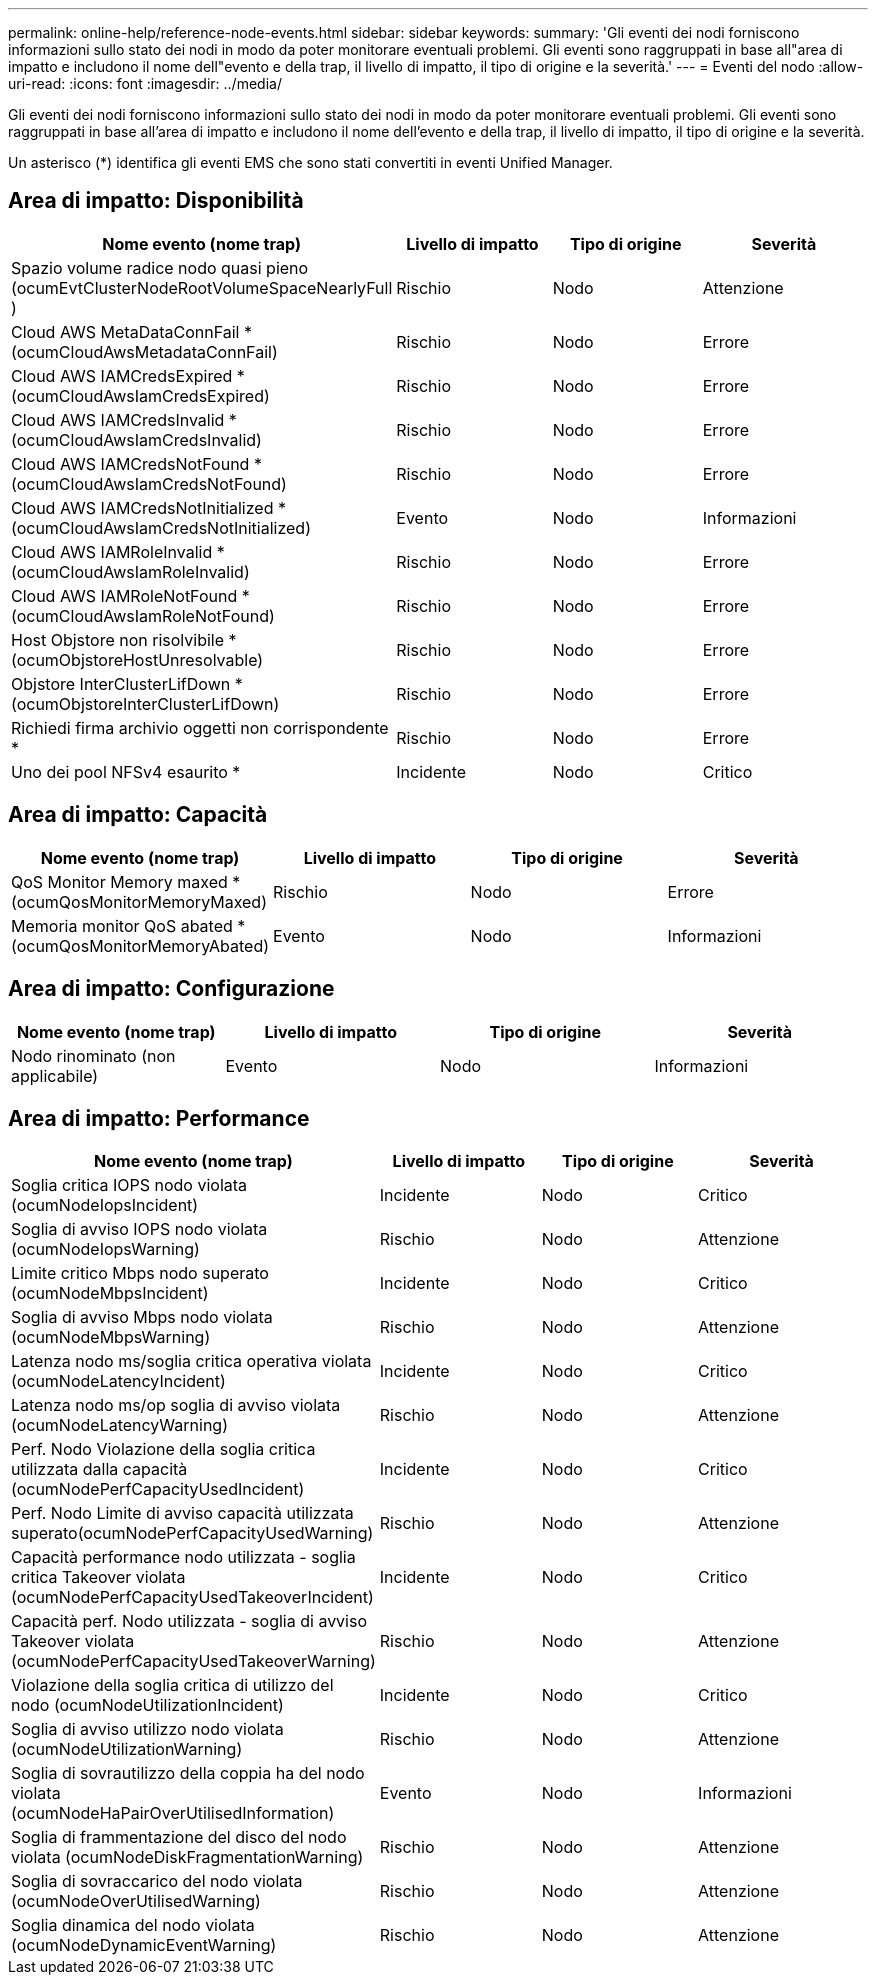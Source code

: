 ---
permalink: online-help/reference-node-events.html 
sidebar: sidebar 
keywords:  
summary: 'Gli eventi dei nodi forniscono informazioni sullo stato dei nodi in modo da poter monitorare eventuali problemi. Gli eventi sono raggruppati in base all"area di impatto e includono il nome dell"evento e della trap, il livello di impatto, il tipo di origine e la severità.' 
---
= Eventi del nodo
:allow-uri-read: 
:icons: font
:imagesdir: ../media/


[role="lead"]
Gli eventi dei nodi forniscono informazioni sullo stato dei nodi in modo da poter monitorare eventuali problemi. Gli eventi sono raggruppati in base all'area di impatto e includono il nome dell'evento e della trap, il livello di impatto, il tipo di origine e la severità.

Un asterisco (*) identifica gli eventi EMS che sono stati convertiti in eventi Unified Manager.



== Area di impatto: Disponibilità

|===
| Nome evento (nome trap) | Livello di impatto | Tipo di origine | Severità 


 a| 
Spazio volume radice nodo quasi pieno (ocumEvtClusterNodeRootVolumeSpaceNearlyFull )
 a| 
Rischio
 a| 
Nodo
 a| 
Attenzione



 a| 
Cloud AWS MetaDataConnFail *(ocumCloudAwsMetadataConnFail)
 a| 
Rischio
 a| 
Nodo
 a| 
Errore



 a| 
Cloud AWS IAMCredsExpired *(ocumCloudAwsIamCredsExpired)
 a| 
Rischio
 a| 
Nodo
 a| 
Errore



 a| 
Cloud AWS IAMCredsInvalid *(ocumCloudAwsIamCredsInvalid)
 a| 
Rischio
 a| 
Nodo
 a| 
Errore



 a| 
Cloud AWS IAMCredsNotFound *(ocumCloudAwsIamCredsNotFound)
 a| 
Rischio
 a| 
Nodo
 a| 
Errore



 a| 
Cloud AWS IAMCredsNotInitialized *(ocumCloudAwsIamCredsNotInitialized)
 a| 
Evento
 a| 
Nodo
 a| 
Informazioni



 a| 
Cloud AWS IAMRoleInvalid *(ocumCloudAwsIamRoleInvalid)
 a| 
Rischio
 a| 
Nodo
 a| 
Errore



 a| 
Cloud AWS IAMRoleNotFound *(ocumCloudAwsIamRoleNotFound)
 a| 
Rischio
 a| 
Nodo
 a| 
Errore



 a| 
Host Objstore non risolvibile *(ocumObjstoreHostUnresolvable)
 a| 
Rischio
 a| 
Nodo
 a| 
Errore



 a| 
Objstore InterClusterLifDown *(ocumObjstoreInterClusterLifDown)
 a| 
Rischio
 a| 
Nodo
 a| 
Errore



 a| 
Richiedi firma archivio oggetti non corrispondente *
 a| 
Rischio
 a| 
Nodo
 a| 
Errore



 a| 
Uno dei pool NFSv4 esaurito *
 a| 
Incidente
 a| 
Nodo
 a| 
Critico

|===


== Area di impatto: Capacità

|===
| Nome evento (nome trap) | Livello di impatto | Tipo di origine | Severità 


 a| 
QoS Monitor Memory maxed *(ocumQosMonitorMemoryMaxed)
 a| 
Rischio
 a| 
Nodo
 a| 
Errore



 a| 
Memoria monitor QoS abated *(ocumQosMonitorMemoryAbated)
 a| 
Evento
 a| 
Nodo
 a| 
Informazioni

|===


== Area di impatto: Configurazione

|===
| Nome evento (nome trap) | Livello di impatto | Tipo di origine | Severità 


 a| 
Nodo rinominato (non applicabile)
 a| 
Evento
 a| 
Nodo
 a| 
Informazioni

|===


== Area di impatto: Performance

|===
| Nome evento (nome trap) | Livello di impatto | Tipo di origine | Severità 


 a| 
Soglia critica IOPS nodo violata (ocumNodeIopsIncident)
 a| 
Incidente
 a| 
Nodo
 a| 
Critico



 a| 
Soglia di avviso IOPS nodo violata (ocumNodeIopsWarning)
 a| 
Rischio
 a| 
Nodo
 a| 
Attenzione



 a| 
Limite critico Mbps nodo superato (ocumNodeMbpsIncident)
 a| 
Incidente
 a| 
Nodo
 a| 
Critico



 a| 
Soglia di avviso Mbps nodo violata (ocumNodeMbpsWarning)
 a| 
Rischio
 a| 
Nodo
 a| 
Attenzione



 a| 
Latenza nodo ms/soglia critica operativa violata (ocumNodeLatencyIncident)
 a| 
Incidente
 a| 
Nodo
 a| 
Critico



 a| 
Latenza nodo ms/op soglia di avviso violata (ocumNodeLatencyWarning)
 a| 
Rischio
 a| 
Nodo
 a| 
Attenzione



 a| 
Perf. Nodo Violazione della soglia critica utilizzata dalla capacità (ocumNodePerfCapacityUsedIncident)
 a| 
Incidente
 a| 
Nodo
 a| 
Critico



 a| 
Perf. Nodo Limite di avviso capacità utilizzata superato(ocumNodePerfCapacityUsedWarning)
 a| 
Rischio
 a| 
Nodo
 a| 
Attenzione



 a| 
Capacità performance nodo utilizzata - soglia critica Takeover violata (ocumNodePerfCapacityUsedTakeoverIncident)
 a| 
Incidente
 a| 
Nodo
 a| 
Critico



 a| 
Capacità perf. Nodo utilizzata - soglia di avviso Takeover violata (ocumNodePerfCapacityUsedTakeoverWarning)
 a| 
Rischio
 a| 
Nodo
 a| 
Attenzione



 a| 
Violazione della soglia critica di utilizzo del nodo (ocumNodeUtilizationIncident)
 a| 
Incidente
 a| 
Nodo
 a| 
Critico



 a| 
Soglia di avviso utilizzo nodo violata (ocumNodeUtilizationWarning)
 a| 
Rischio
 a| 
Nodo
 a| 
Attenzione



 a| 
Soglia di sovrautilizzo della coppia ha del nodo violata (ocumNodeHaPairOverUtilisedInformation)
 a| 
Evento
 a| 
Nodo
 a| 
Informazioni



 a| 
Soglia di frammentazione del disco del nodo violata (ocumNodeDiskFragmentationWarning)
 a| 
Rischio
 a| 
Nodo
 a| 
Attenzione



 a| 
Soglia di sovraccarico del nodo violata (ocumNodeOverUtilisedWarning)
 a| 
Rischio
 a| 
Nodo
 a| 
Attenzione



 a| 
Soglia dinamica del nodo violata (ocumNodeDynamicEventWarning)
 a| 
Rischio
 a| 
Nodo
 a| 
Attenzione

|===